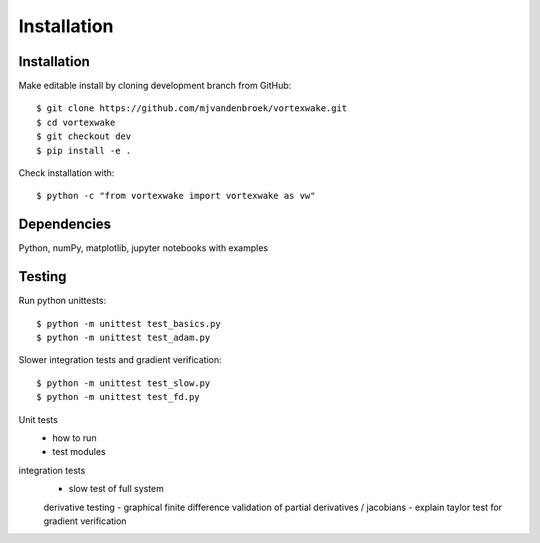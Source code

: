 Installation
============





Installation
------------

Make editable install by cloning development branch from GitHub::

	$ git clone https://github.com/mjvandenbroek/vortexwake.git
	$ cd vortexwake
	$ git checkout dev
	$ pip install -e .

Check installation with::

	$ python -c "from vortexwake import vortexwake as vw"


Dependencies
------------
Python, numPy, matplotlib, jupyter notebooks with examples


Testing
-------

Run python unittests::

	$ python -m unittest test_basics.py
	$ python -m unittest test_adam.py

Slower integration tests and gradient verification::

	$ python -m unittest test_slow.py
	$ python -m unittest test_fd.py


Unit tests
 - how to run
 - test modules

integration tests
 - slow test of full system

 derivative testing
 - graphical finite difference validation of partial derivatives / jacobians
 - explain taylor test for gradient verification